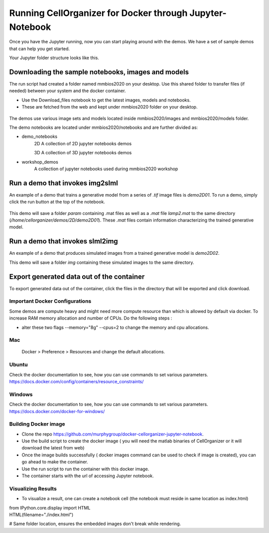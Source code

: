 Running CellOrganizer for Docker through Jupyter-Notebook
*********************************************************
Once you have the Jupyter running, now you can start playing around with the demos. We have a set of sample demos that
can help you get started.

Your Jupyter folder structure looks like this.

.. figure:: ../../source/chapters/docker/notebook.png
    :width: 500px


Downloading the sample notebooks, images and models
----------------------------------------------------
The run script had created a folder named mmbios2020 on your desktop. Use this shared folder to transfer files (if needed) between
your system and the docker container.

* Use the Download_files notebook to get the latest images, models and notebooks.

* These are fetched from the web and kept under mmbios2020 folder on your desktop.

.. figure:: ../../source/chapters/docker/Download_files.png
    :width: 500px

The demos use various image sets and models located inside mmbios2020/images and mmbios2020/models folder.

The demo notebooks are located under mmbios2020/notebooks and are further divided as:

* demo_notebooks
    2D
    A collection of 2D jupyter notebooks demos

    3D
    A collection of 3D jupyter notebooks demos

* workshop_demos
    A collection of jupyter notebooks used during mmbios2020 workshop

Run a demo that invokes img2slml
--------------------------------
An example of a demo that trains a generative model from a series of `.tif` image files is `demo2D01`. To run a demo, simply click the run button at the top of the notebook.

.. figure:: ../../source/chapters/docker/Run_Button.png
    :width: 500px

This demo will save a folder `param` containing .mat files as well as a `.mat` file `lamp2.mat` to the same directory (`/home/cellorganizer/demos/2D/demo2D01`). These `.mat` files contain information characterizing the trained generative model.

Run a demo that invokes slml2img
--------------------------------
An example of a demo that produces simulated images from a trained generative model is `demo2D02`.

This demo will save a folder `img` containing these simulated images to the same directory.

Export generated data out of the container
------------------------------------------
To export generated data out of the container, click the files in the directory that will be exported and click download.

.. figure:: ../../source/chapters/docker/Download.png
    :width: 500px


Important Docker Configurations
=================================
Some demos are compute heavy and might need more compute resource than which is allowed by default via docker.
To increase RAM memory allocation and number of CPUs. Do the following steps :

* alter these two flags --memory="8g" --cpus=2 to change the memory and cpu allocations.
Mac
===
 Docker > Preference > Resources and change the default allocations.

.. figure:: ../../source/chapters/docker/preferences_docker.png
    :width: 500px

Ubuntu
======
Check the docker documentation to see, how you can use commands to set various parameters.
https://docs.docker.com/config/containers/resource_constraints/


Windows
=======
Check the docker documentation to see, how you can use commands to set various parameters.
https://docs.docker.com/docker-for-windows/

Building Docker image
=====================
* Clone the repo https://github.com/murphygroup/docker-cellorganizer-jupyter-notebook.

* Use the build script to create the docker image ( you will need the matlab binaries of CellOrganizer or it will download the latest from web)

* Once the image builds successfully ( docker images command can be used to check if image is created), you can go ahead to make the container.

* Use the run script to run the container with this docker image.

* The container starts with the url of accessing Jupyter notebook.

Visualizing Results
=====================

* To visualize a result, one can create a notebook cell (the notebook must reside in same location as index.html)

| from IPython.core.display import HTML
| HTML(filename="./index.html")

# Same folder location, ensures the embedded images don't break while rendering.
